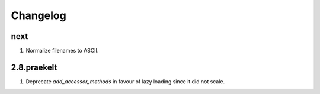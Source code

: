 Changelog
=========

next
----
#. Normalize filenames to ASCII.

2.8.praekelt
------------
#. Deprecate `add_accessor_methods` in favour of lazy loading since it did not scale.


